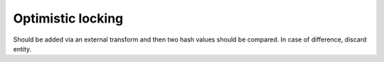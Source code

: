 .. _optimistic_locking:

Optimistic locking
------------------

Should be added via an external transform and then two hash values should be compared. In case of difference, discard entity.